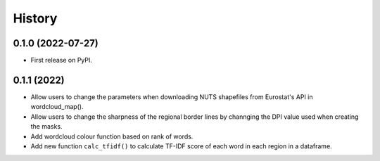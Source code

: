 =======
History
=======

0.1.0 (2022-07-27)
------------------

* First release on PyPI.


0.1.1 (2022)
------------------

* Allow users to change the parameters when downloading NUTS shapefiles from Eurostat's API in wordcloud_map().
* Allow users to change the sharpness of the regional border lines by channging the DPI value used when creating the masks.
* Add wordcloud colour function based on rank of words.
* Add new function ``calc_tfidf()`` to calculate TF-IDF score of each word in each region in a dataframe.